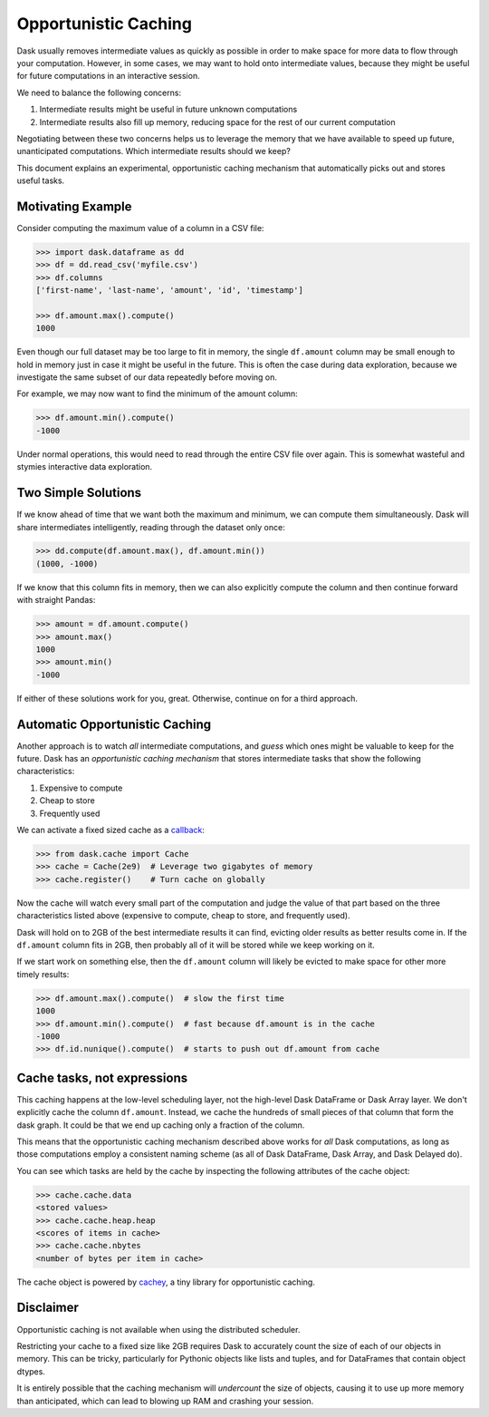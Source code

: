 Opportunistic Caching
=====================

Dask usually removes intermediate values as quickly as possible in order to
make space for more data to flow through your computation.  However, in some
cases, we may want to hold onto intermediate values, because they might be
useful for future computations in an interactive session.

We need to balance the following concerns:

1.  Intermediate results might be useful in future unknown computations
2.  Intermediate results also fill up memory, reducing space for the rest of our
    current computation

Negotiating between these two concerns helps us to leverage the memory that we
have available to speed up future, unanticipated computations.  Which intermediate results
should we keep?

This document explains an experimental, opportunistic caching mechanism that automatically
picks out and stores useful tasks.


Motivating Example
------------------

Consider computing the maximum value of a column in a CSV file:

.. code-block:: python

   >>> import dask.dataframe as dd
   >>> df = dd.read_csv('myfile.csv')
   >>> df.columns
   ['first-name', 'last-name', 'amount', 'id', 'timestamp']

   >>> df.amount.max().compute()
   1000

Even though our full dataset may be too large to fit in memory, the single
``df.amount`` column may be small enough to hold in memory just in case it
might be useful in the future.  This is often the case during data exploration,
because we investigate the same subset of our data repeatedly before moving on.

For example, we may now want to find the minimum of the amount column:

.. code-block:: python

   >>> df.amount.min().compute()
   -1000

Under normal operations, this would need to read through the entire CSV file over
again.  This is somewhat wasteful and stymies interactive data exploration.


Two Simple Solutions
--------------------

If we know ahead of time that we want both the maximum and minimum, we can
compute them simultaneously.  Dask will share intermediates intelligently,
reading through the dataset only once:

.. code-block:: python

   >>> dd.compute(df.amount.max(), df.amount.min())
   (1000, -1000)

If we know that this column fits in memory, then we can also explicitly
compute the column and then continue forward with straight Pandas:

.. code-block:: python

   >>> amount = df.amount.compute()
   >>> amount.max()
   1000
   >>> amount.min()
   -1000

If either of these solutions work for you, great.  Otherwise, continue on for a third approach.


Automatic Opportunistic Caching
-------------------------------

Another approach is to watch *all* intermediate computations, and *guess* which
ones might be valuable to keep for the future.  Dask has an *opportunistic
caching mechanism* that stores intermediate tasks that show the following
characteristics:

1.  Expensive to compute
2.  Cheap to store
3.  Frequently used

We can activate a fixed sized cache as a callback_:

.. _callback: diagnostics-local.html#custom-callbacks

.. code-block:: python

   >>> from dask.cache import Cache
   >>> cache = Cache(2e9)  # Leverage two gigabytes of memory
   >>> cache.register()    # Turn cache on globally

Now the cache will watch every small part of the computation and judge the
value of that part based on the three characteristics listed above (expensive
to compute, cheap to store, and frequently used).

Dask will hold on to 2GB of the
best intermediate results it can find, evicting older results as better results
come in.  If the ``df.amount`` column fits in 2GB, then probably all of it will
be stored while we keep working on it.

If we start work on something else,
then the ``df.amount`` column will likely be evicted to make space for other
more timely results:

.. code-block:: python

   >>> df.amount.max().compute()  # slow the first time
   1000
   >>> df.amount.min().compute()  # fast because df.amount is in the cache
   -1000
   >>> df.id.nunique().compute()  # starts to push out df.amount from cache


Cache tasks, not expressions
----------------------------

This caching happens at the low-level scheduling layer, not the high-level
Dask DataFrame or Dask Array layer.  We don't explicitly cache the column
``df.amount``.  Instead, we cache the hundreds of small pieces of that column
that form the dask graph.  It could be that we end up caching only a fraction
of the column.

This means that the opportunistic caching mechanism described above works for *all* Dask
computations, as long as those computations employ a consistent naming scheme
(as all of Dask DataFrame, Dask Array, and Dask Delayed do).

You can see which tasks are held by the cache by inspecting the following
attributes of the cache object:

.. code-block:: python

   >>> cache.cache.data
   <stored values>
   >>> cache.cache.heap.heap
   <scores of items in cache>
   >>> cache.cache.nbytes
   <number of bytes per item in cache>

The cache object is powered by cachey_, a tiny library for opportunistic
caching.

.. _cachey: https://github.com/blaze/cachey

Disclaimer
----------
Opportunistic caching is not available when using the distributed scheduler.

Restricting your cache to a fixed size like 2GB requires Dask to accurately count
the size of each of our objects in memory.  This can be tricky, particularly
for Pythonic objects like lists and tuples, and for DataFrames that contain
object dtypes.

It is entirely possible that the caching mechanism will
*undercount* the size of objects, causing it to use up more memory than
anticipated, which can lead to blowing up RAM and crashing your session.

